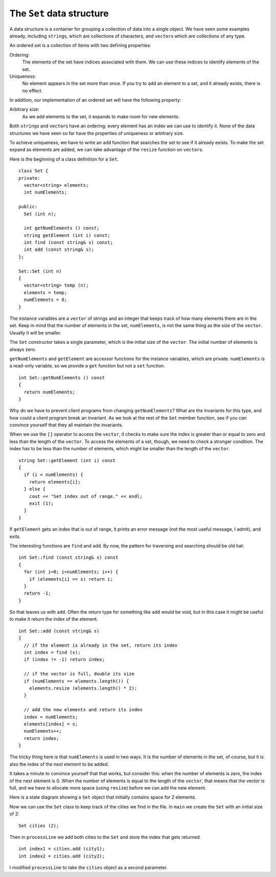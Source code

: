The ``Set`` data structure
--------------------------

A data structure is a container for grouping a collection of data into a
single object. We have seen some examples already, including
``string``\ s, which are collections of characters, and
``vector``\ s which are collections of any type.

An ordered set is a collection of items with two defining properties:

Ordering:
   The elements of the set have indices associated with them. We can use
   these indices to identify elements of the set.

Uniqueness:
   No element appears in the set more than once. If you try to add an
   element to a set, and it already exists, there is no effect.

In addition, our implementation of an ordered set will have the
following property:

Arbitrary size:
   As we add elements to the set, it expands to make room for new
   elements.

Both ``string``\ s and ``vector``\ s have an ordering; every element
has an index we can use to identify it. None of the data structures
we have seen so far have the properties of uniqueness or arbitrary size.

To achieve uniqueness, we have to write an ``add`` function that
searches the set to see if it already exists. To make the set expand as
elements are added, we can take advantage of the ``resize`` function on
``vector``\ s.

Here is the beginning of a class definition for a ``Set``.

::

   class Set {
   private:
     vector<string> elements;
     int numElements;

   public:
     Set (int n);

     int getNumElements () const;
     string getElement (int i) const;
     int find (const string& s) const;
     int add (const string& s);
   };

   Set::Set (int n)
   {
     vector<string> temp (n);
     elements = temp;
     numElements = 0;
   }

The instance variables are a ``vector`` of strings and an integer
that keeps track of how many elements there are in the set. Keep in mind
that the number of elements in the set, ``numElements``, is not the same
thing as the size of the ``vector``. Usually it will be smaller.

The ``Set`` constructor takes a single parameter, which is the initial
size of the ``vector``. The initial number of elements is always zero.

``getNumElements`` and ``getElement`` are accessor functions for the
instance variables, which are private. ``numElements`` is a read-only
variable, so we provide a ``get`` function but not a ``set`` function.

::

   int Set::getNumElements () const
   {
     return numElements;
   }

Why do we have to prevent client programs from changing
``getNumElements``? What are the invariants for this type, and how could
a client program break an invariant. As we look at the rest of the
``Set`` member function, see if you can convince yourself that they all
maintain the invariants.

When we use the ``[]`` operator to access the ``vector``, it checks to
make sure the index is greater than or equal to zero and less than the
length of the ``vector``. To access the elements of a set, though, we
need to check a stronger condition. The index has to be less than the
number of elements, which might be smaller than the length of the
``vector``.

::

   string Set::getElement (int i) const
   {
     if (i < numElements) {
       return elements[i];
     } else {
       cout << "Set index out of range." << endl;
       exit (1);
     }
   }

If ``getElement`` gets an index that is out of range, it prints an error
message (not the most useful message, I admit), and exits.

The interesting functions are ``find`` and ``add``. By now, the pattern
for traversing and searching should be old hat:

::

   int Set::find (const string& s) const
   {
     for (int i=0; i<numElements; i++) {
       if (elements[i] == s) return i;
     }
     return -1;
   }

So that leaves us with ``add``. Often the return type for something like
``add`` would be void, but in this case it might be useful to make it
return the index of the element.

::

   int Set::add (const string& s)
   {
     // if the element is already in the set, return its index
     int index = find (s);
     if (index != -1) return index;

     // if the vector is full, double its size
     if (numElements == elements.length()) {
       elements.resize (elements.length() * 2);
     }

     // add the new elements and return its index
     index = numElements;
     elements[index] = s;
     numElements++;
     return index;
   }

The tricky thing here is that ``numElements`` is used in two ways. It is
the number of elements in the set, of course, but it is also the index
of the next element to be added.

It takes a minute to convince yourself that that works, but consider
this: when the number of elements is zero, the index of the next element
is 0. When the number of elements is equal to the length of the
``vector``, that means that the vector is full, and we have to
allocate more space (using ``resize``) before we can add the new
element.

Here is a state diagram showing a ``Set`` object that initially contains
space for 2 elements.

Now we can use the ``Set`` class to keep track of the cities we find in
the file. In ``main`` we create the ``Set`` with an initial size of 2:

::

     Set cities (2);

Then in ``processLine`` we add both cities to the ``Set`` and store the
index that gets returned.

::

     int index1 = cities.add (city1);
     int index2 = cities.add (city2);

I modified ``processLine`` to take the ``cities`` object as a second
parameter.

.. activecode:: 15_7
   :language: cpp

   #include <iostream>
   #include <string>
   #include <vector>
   using namespace std;

   class Set {
   private:
     vector<string> elements;
     int numElements;

   public:
     Set (int n);

     int getNumElements () const;
     string getElement (int i) const;
     int find (const string& s) const;
     int add (const string& s);
   };

   Set::Set (int n)
   {
     vector<string> temp (n);
     elements = temp;
     numElements = 0;
   }

   int main() {
     Set cities(2);
     cities.add("Detroit");
     cities.add("Ann Arbor");
     cout << cities.getElement(0);
   }

   ====

   int Set::getNumElements () const {
     return numElements;
   }

   string Set::getElement (int i) const {
     if (i < numElements) {
       return elements[i];
     } 
     else {
      cout << "Set index out of range." << endl;
      exit (1);
     }
   }

   int Set::find (const string& s) const {
     for (int i=0; i<numElements; i++) {
       if (elements[i] == s) return i;
     }
     return -1;
   }

   int Set::add (const string& s) {
     int index = find (s);
     if (index != -1) return index;
     
     size_t num = numElements;

     if (num == elements.size()) {
       elements.resize (elements.size() * 2);
     }

     index = numElements;
     elements[index] = s;
     numElements++;
     return index;
   }


.. mchoice:: question15_7_1
   :multiple_answers:
   :answer_a: the set grows to accomodate any new elements we add
   :answer_b: the set is sorted in an order (ie alphabetically, numerically, e.t.c.)
   :answer_c: elements of the set have indices, which can be used to identify them
   :answer_d: there is a limit on how large a set can be
   :answer_e: there are no repeat elements in the set
   :correct: a,c,e
   :feedback_a: Correct! This is the "arbitrary size" property.
   :feedback_b: Incorrect! This is not a requirement of a set.
   :feedback_c: Correct! This is the "ordering" property.
   :feedback_d: Incorrect! This is not a requirement of a set... in fact, sets are always expanding with each added element!
   :feedback_e: Correct! This is the uniqueness property!

   Which of the following are properties of an ordered set?

.. mchoice:: question15_7_2
   :answer_a: numElements is a read-only variable.
   :answer_b: The user might pick a value for numElements that is out of range.
   :answer_c: numElements cannot be modified.
   :answer_d: We should provide a set function, we just haven't implemented it yet!
   :correct: a
   :feedback_a: Correct!
   :feedback_b: Incorrect! While this could happen, it just wouldn't make sense for the uer to interact with numElements at all!
   :feedback_c: Incorrect! numElements is modified, just not by the user.
   :feedback_d: Incorrect! There is no need for the user to have access to a set function.

   Why don't we provide a ``set()`` function for ``numElements``?

.. fillintheblank:: question15_7_3

    If the number of elements is 76, then the index of the next element is |blank|.

    - :(76): Correct!
      :.*: Incorrect! Go back and read to find the answer!

.. fillintheblank:: question15_7_4

    Suppose we have implemented the ``Set`` data structure as defined above, and we run the following code.

    ::
    
        Set cities(10);
        cities.add("Detroit");
        cities.add("Ann Arbor");
        cities.add("Ann Arbor");
        cities.add("East Lansing");
        cities.add("Grand Rapids");
        cities.add("Detroit");
        cities.add("Mackinac");
        cities.add("Mackinaw");
        string element = cities.getElement(4);  cout << element;
  
    Type the output exactly as it would appear in the terminal.

    - :(Mackinac): 
      :.*: Incorrect! Try modifying the active code!